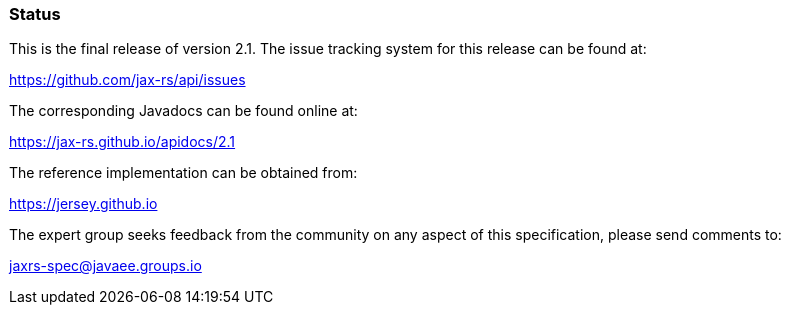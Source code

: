 [[status]]
=== Status

This is the final release of version 2.1. The issue tracking system for
this release can be found at:

https://github.com/jax-rs/api/issues

The corresponding Javadocs can be found online at:

https://jax-rs.github.io/apidocs/2.1

The reference implementation can be obtained from:

https://jersey.github.io

The expert group seeks feedback from the community on any aspect of this
specification, please send comments to:

jaxrs-spec@javaee.groups.io

